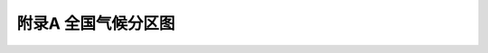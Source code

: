 附录A 全国气候分区图
===================================

.. raw:: html

  <h2 id="test111">附录A 全国气候分区图</h2>

 <div align="center"><img id="figA.1" src="./_static/fig/A.1.png" alt="Picture" ></div>
  <p style="color: dimgray;text-align: center;"> </p>
  <script type="text/javascript">var viewer = new Viewer(document.getElementById('figA.1'));</script>


.. raw:: html

    <style>
        #abc{
            height:150px;
            background-color: #f0ffff;
        }
    </style>
 </head>
 <body>
    <div id="abc"></div>
 </body> 